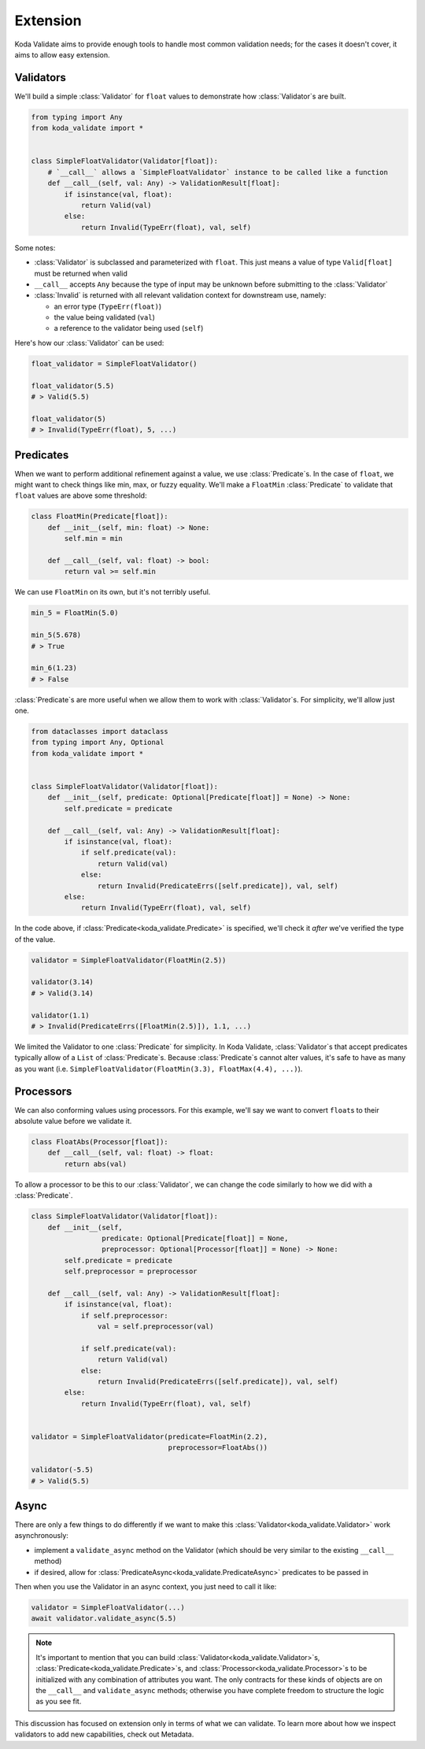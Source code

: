 Extension
=========
Koda Validate aims to provide enough tools to handle most common validation needs; for
the cases it doesn't cover, it aims to allow easy extension.

.. module:: koda_validate

Validators
----------

We'll build a simple :class:`Validator` for ``float`` values to demonstrate how :class:`Validator`\s
are built.

.. code-block:: python

    from typing import Any
    from koda_validate import *


    class SimpleFloatValidator(Validator[float]):
        # `__call__` allows a `SimpleFloatValidator` instance to be called like a function
        def __call__(self, val: Any) -> ValidationResult[float]:
            if isinstance(val, float):
                return Valid(val)
            else:
                return Invalid(TypeErr(float), val, self)

Some notes:

- :class:`Validator` is subclassed and parameterized with ``float``. This just means a value of type ``Valid[float]`` must be returned when valid
- ``__call__`` accepts ``Any`` because the type of input may be unknown before submitting to the :class:`Validator`
- :class:`Invalid` is returned with all relevant validation context for downstream use, namely:

  - an error type (``TypeErr(float)``)
  - the value being validated (``val``)
  - a reference to the validator being used (``self``)

Here's how our :class:`Validator` can be used:

.. code-block:: python

    float_validator = SimpleFloatValidator()

    float_validator(5.5)
    # > Valid(5.5)

    float_validator(5)
    # > Invalid(TypeErr(float), 5, ...)

Predicates
----------
When we want to perform additional refinement against a value, we use :class:`Predicate`\s. In
the case of ``float``, we might want to check things like min, max, or fuzzy equality.
We'll make a ``FloatMin`` :class:`Predicate` to validate that ``float`` values are above some
threshold:

.. code-block:: python

    class FloatMin(Predicate[float]):
        def __init__(self, min: float) -> None:
            self.min = min

        def __call__(self, val: float) -> bool:
            return val >= self.min

We can use ``FloatMin`` on its own, but it's not terribly useful.

.. code-block:: python

    min_5 = FloatMin(5.0)

    min_5(5.678)
    # > True

    min_6(1.23)
    # > False

:class:`Predicate`\s are more useful when we allow them to work with :class:`Validator`\s. For simplicity,
we'll allow just one.

.. code-block:: python


    from dataclasses import dataclass
    from typing import Any, Optional
    from koda_validate import *


    class SimpleFloatValidator(Validator[float]):
        def __init__(self, predicate: Optional[Predicate[float]] = None) -> None:
            self.predicate = predicate

        def __call__(self, val: Any) -> ValidationResult[float]:
            if isinstance(val, float):
                if self.predicate(val):
                    return Valid(val)
                else:
                    return Invalid(PredicateErrs([self.predicate]), val, self)
            else:
                return Invalid(TypeErr(float), val, self)

In the code above, if :class:`Predicate<koda_validate.Predicate>` is specified, we'll check it *after* we've verified the type of the value.

.. code-block:: python

    validator = SimpleFloatValidator(FloatMin(2.5))

    validator(3.14)
    # > Valid(3.14)

    validator(1.1)
    # > Invalid(PredicateErrs([FloatMin(2.5)]), 1.1, ...)

We limited the Validator to one :class:`Predicate` for simplicity. In Koda Validate, :class:`Validator`\s
that accept predicates typically allow of a ``List`` of :class:`Predicate`\s. Because :class:`Predicate`\s
cannot alter values, it's safe to have as many as you want (i.e. ``SimpleFloatValidator(FloatMin(3.3), FloatMax(4.4), ...)``).


Processors
----------
We can also conforming values using processors. For this example, we'll say we want to
convert ``float``\s to their absolute value before we validate it.

.. code-block:: python

    class FloatAbs(Processor[float]):
        def __call__(self, val: float) -> float:
            return abs(val)

To allow a processor to be this to our :class:`Validator`, we can change the code similarly to
how we did with a :class:`Predicate`.

.. code-block:: python

    class SimpleFloatValidator(Validator[float]):
        def __init__(self,
                     predicate: Optional[Predicate[float]] = None,
                     preprocessor: Optional[Processor[float]] = None) -> None:
            self.predicate = predicate
            self.preprocessor = preprocessor

        def __call__(self, val: Any) -> ValidationResult[float]:
            if isinstance(val, float):
                if self.preprocessor:
                    val = self.preprocessor(val)

                if self.predicate(val):
                    return Valid(val)
                else:
                    return Invalid(PredicateErrs([self.predicate]), val, self)
            else:
                return Invalid(TypeErr(float), val, self)


    validator = SimpleFloatValidator(predicate=FloatMin(2.2),
                                     preprocessor=FloatAbs())

    validator(-5.5)
    # > Valid(5.5)


Async
-----
There are only a few things to do differently if we want to make this :class:`Validator<koda_validate.Validator>` work
asynchronously:

- implement a ``validate_async`` method on the Validator (which should be very similar to the existing ``__call__`` method)
- if desired, allow for :class:`PredicateAsync<koda_validate.PredicateAsync>` predicates to be passed in

Then when you use the Validator in an async context, you just need to call it like:

.. code-block:: python

    validator = SimpleFloatValidator(...)
    await validator.validate_async(5.5)


.. note::
    It's important to mention that you can build :class:`Validator<koda_validate.Validator>`\s, :class:`Predicate<koda_validate.Predicate>`\s, and
    :class:`Processor<koda_validate.Processor>`\s to be initialized with any combination of attributes you want. The only
    contracts for these kinds of objects are on the ``__call__`` and ``validate_async``
    methods; otherwise you have complete freedom to structure the logic as you see fit.

This discussion has focused on extension only in terms of what we can validate. To learn
more about how we inspect validators to add new capabilities, check out Metadata.